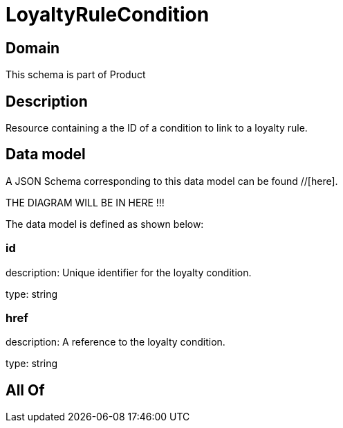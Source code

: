 = LoyaltyRuleCondition

[#domain]
== Domain

This schema is part of Product

[#description]
== Description
Resource containing a the ID of a condition to link to a loyalty rule.


[#data_model]
== Data model

A JSON Schema corresponding to this data model can be found //[here].

THE DIAGRAM WILL BE IN HERE !!!


The data model is defined as shown below:


=== id
description: Unique identifier for the loyalty condition.

type: string


=== href
description: A reference to the loyalty condition.

type: string


[#all_of]
== All Of

